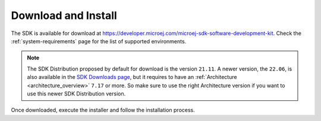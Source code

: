 .. _sdk_install:

Download and Install
====================

The SDK is available for download at https://developer.microej.com/microej-sdk-software-development-kit.
Check the :ref:`system-requirements` page for the list of supported environments.

.. note::

   The SDK Distribution proposed by default for download is the version ``21.11``.
   A newer version, the ``22.06``, is also available in the `SDK Downloads page <https://repository.microej.com/packages/SDK/>`_, 
   but it requires to have an :ref:`Architecture <architecture_overview>` ``7.17`` or more.
   So make sure to use the right Architecture version if you want to use this newer SDK Distribution version.
   
Once downloaded, execute the installer and follow the installation process.

..
   | Copyright 2021-2022, MicroEJ Corp. Content in this space is free 
   for read and redistribute. Except if otherwise stated, modification 
   is subject to MicroEJ Corp prior approval.
   | MicroEJ is a trademark of MicroEJ Corp. All other trademarks and 
   copyrights are the property of their respective owners.
